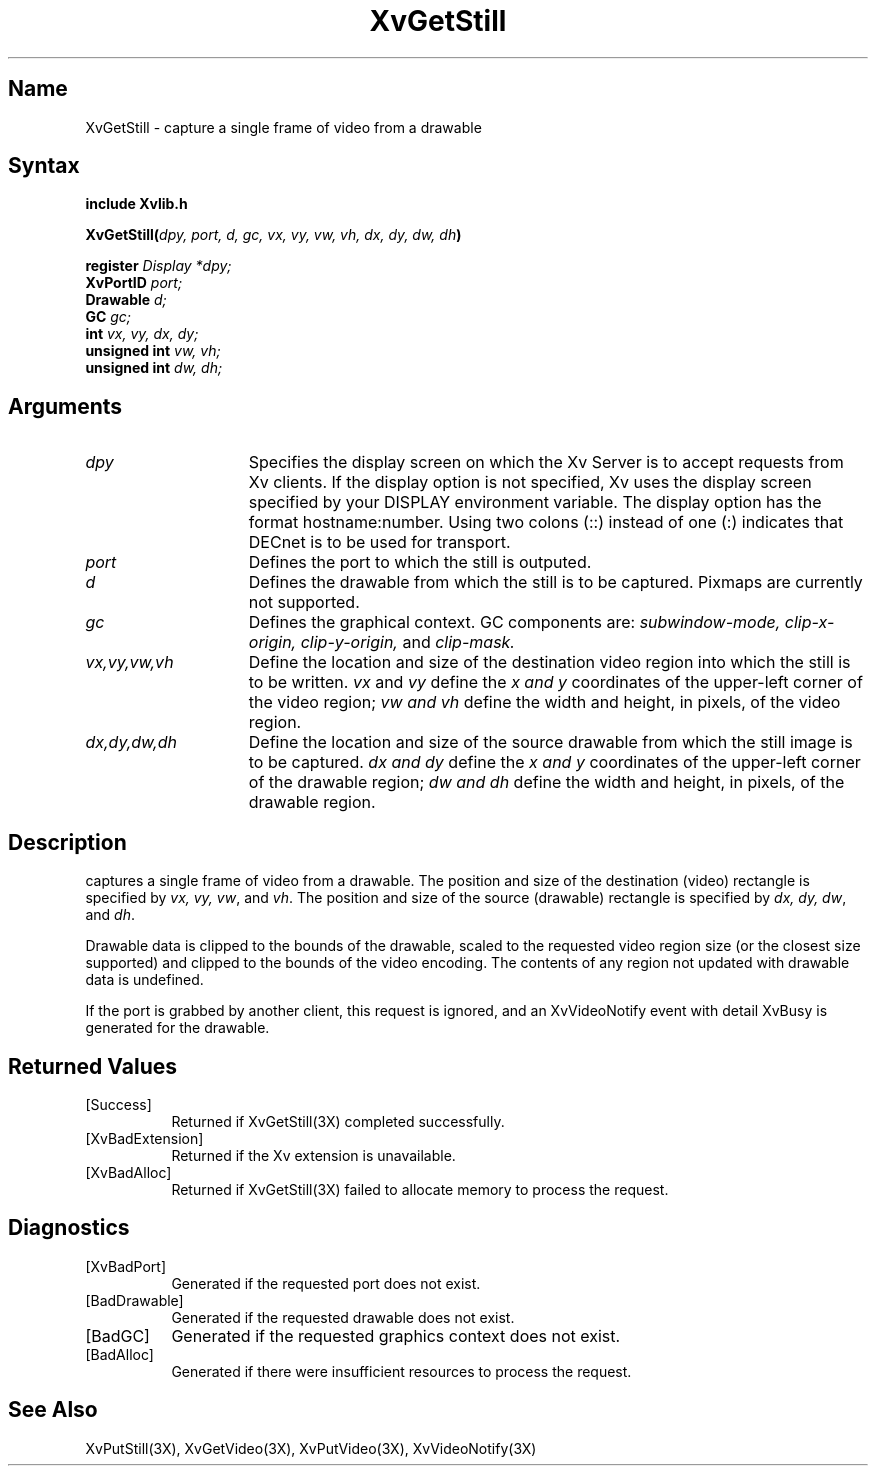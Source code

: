 .TH XvGetStill 3X  __vendorversion__
.\" $XFree86: xc/doc/man/Xv/XvGetStill.man,v 1.4 1999/03/02 11:49:14 dawes Exp $
.SH Name
XvGetStill \- capture a single frame of video from a drawable
.\"
.SH Syntax
.B include "Xvlib.h"
.sp 1l
.B XvGetStill(\fIdpy, port, d, gc, vx, vy, vw, vh, dx, dy, dw, dh\fP)
.sp 1l
.B register 
.I Display 
.I *dpy;
.br
.B XvPortID 
.I port;
.br
.B Drawable 
.I d;
.br
.B GC 
.I gc;
.br
.B int 
.I vx, 
.I vy, 
.I dx, 
.I dy;
.br
.B unsigned int 
.I vw, 
.I vh;
.br
.B unsigned int 
.I dw, 
.I dh;
.sp 1l
.\"
.SH Arguments
.\"
.IP \fIdpy\fR 15
Specifies the display screen on which the
Xv Server is to accept requests from Xv clients.  If the
display option is not specified, Xv uses the display screen
specified by your DISPLAY environment variable.  The display
option has the format hostname:number.  Using two colons
(::) instead of one (:) indicates that DECnet is to be used
for transport.
.IP \fIport\fR 15
Defines the port to which the still is outputed.
.IP \fId\fR 15
Defines the drawable from which the still is to be captured.
Pixmaps are currently not supported.
.IP \fIgc\fR 15
Defines the graphical context.  GC components are: 
.I subwindow-mode, 
.I clip-x-origin, 
.I clip-y-origin,
and 
.I clip-mask.
.IP \fIvx,vy,vw,vh\fR 15
Define the location and size of the destination video region 
into which the still is to be written.  \fIvx\fP and \fIvy\fP define the 
.I x and
.I y
coordinates of the upper-left corner of the video region; 
.I vw and
.I vh
define the width and height, in pixels, of the video region.
.IP \fIdx,dy,dw,dh\fR 15
Define the location and size of the source drawable from which the
still image is to be captured.  
.I dx and
.I dy 
define the 
.I x and
.I y 
coordinates of the upper-left corner of the drawable region; 
.I dw and 
.I dh 
define the width and height, in pixels, of the drawable region.
.\"
.SH Description
.\"
.PN XvGetStill 
captures a single frame of video from a drawable.  The 
position and size of the destination (video) rectangle is specified by \fIvx,
vy, vw\fR, and \fIvh\fR.  The position and size of the 
source (drawable) rectangle is
specified by \fIdx, dy, dw\fR, and \fIdh\fR.  
.PP
Drawable data is clipped to the bounds of the drawable, scaled to the
requested video region size (or the closest size supported) and
clipped to the bounds of the video encoding.  The contents of any region
not updated with drawable data is undefined.
.PP
./" If the still is successfully captured an XvVideoNotify event with
./" detail XvStill is generated for the drawable.
./" [mhs]: Not in this universe
If the port is grabbed
by another client, this request is ignored, and an XvVideoNotify event
with detail XvBusy is generated for the drawable.
.SH Returned Values
.IP [Success] 8
Returned if XvGetStill(3X) completed successfully.
.IP [XvBadExtension] 8
Returned if the Xv extension is unavailable.
.IP [XvBadAlloc] 8
Returned if XvGetStill(3X) failed to allocate memory to process
the request.
.SH Diagnostics
.IP [XvBadPort] 8
Generated if the requested port does not exist.
.IP [BadDrawable] 8
Generated if the requested drawable does not exist.
.IP [BadGC] 8
Generated if the requested graphics context does not exist.
.IP [BadAlloc] 8
Generated if there were insufficient resources to process the request.
.\"
.SH See Also
.\"
XvPutStill(3X), XvGetVideo(3X), XvPutVideo(3X), XvVideoNotify(3X)
.br




